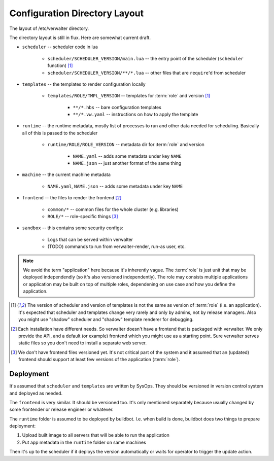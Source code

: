 ==============================
Configuration Directory Layout
==============================

The layout of /etc/verwalter directory.

The directory layout is still in flux. Here are somewhat current draft.

* ``scheduler`` -- scheduler code in lua

    * ``scheduler/SCHEDULER_VERSION/main.lua`` -- the entry point of the
      scheduler (``scheduler`` function) [1]_
    * ``scheduler/SCHEDULER_VERSION/**/*.lua`` -- other files that are
      ``require``'d from scheduler

* ``templates`` -- the templates to render configuration locally

    * ``templates/ROLE/TMPL_VERSION`` -- templates for :term:`role`
      and version [1]_

        * ``**/*.hbs`` -- bare configuration templates
        * ``**/*.vw.yaml`` -- instructions on how to apply the template

* ``runtime`` -- the runtime metadata, mostly list of processes to run and
  other data needed for scheduling. Basically all of this is passed to the
  scheduler

    * ``runtime/ROLE/ROLE_VERSION`` -- metadata dir for :term:`role`
      and version

        * ``NAME.yaml`` -- adds some metadata under key ``NAME``
        * ``NAME.json`` -- just another format of the same thing

* ``machine`` -- the current machine metadata

    * ``NAME.yaml``, ``NAME.json`` -- adds some metadata under key ``NAME``

* ``frontend`` -- the files to render the frontend [2]_

    * ``common/*`` -- common files for the whole cluster (e.g. libraries)
    * ``ROLE/*`` -- role-specific things [3]_

* ``sandbox`` -- this contains some security configs:

    * Logs that can be served within verwalter
    * (TODO) commands to run from verwalter-render, run-as user, etc.

.. note:: We avoid the term "application" here because it's inherently vague.
   The :term:`role` is just unit that may be deployed independendly (so it's
   also versioned independently). The role may consists multiple applications
   or application may be built on top of multiple roles, dependening on use
   case and how you define the application.

.. [1] The version of scheduler and version of templates is not the same as
   version of :term:`role` (i.e. an application). It's expected that scheduler
   and templates change very rarely and only by admins, not by release
   managers.  Also you might use "shadow" scheduler and "shadow" template
   renderer for debugging.

.. [2] Each installation have different needs. So verwalter doesn't have a
   frontend that is packaged with verwalter. We only provide the API, and a
   default (or example) frontend which you might use as a starting point. Sure
   verwalter serves static files so you don't need to install a separate web
   server.

.. [3] We don't have frontend files versioned yet. It's not critical part of
   the system and it assumed that an (updated) frontend should support at
   least few versions of the application (:term:`role`).


Deployment
==========

It's assumed that ``scheduler`` and ``templates`` are written by SysOps. They
should be versioned in version control system and deployed as needed.

The ``frontend`` is very similar. It should be versioned too. It's only
mentioned separately because usually changed by some frontender or release
engineer or whatever.

The ``runtime`` folder is assumed to be deployed by buildbot. I.e. when build
is done, buildbot does two things to prepare deployment:

1. Upload built image to all servers that will be able to run the application
2. Put app metadata in the ``runtime`` folder on same machines

Then it's up to the scheduler if it deploys the version automatically or waits
for operator to trigger the update action.
